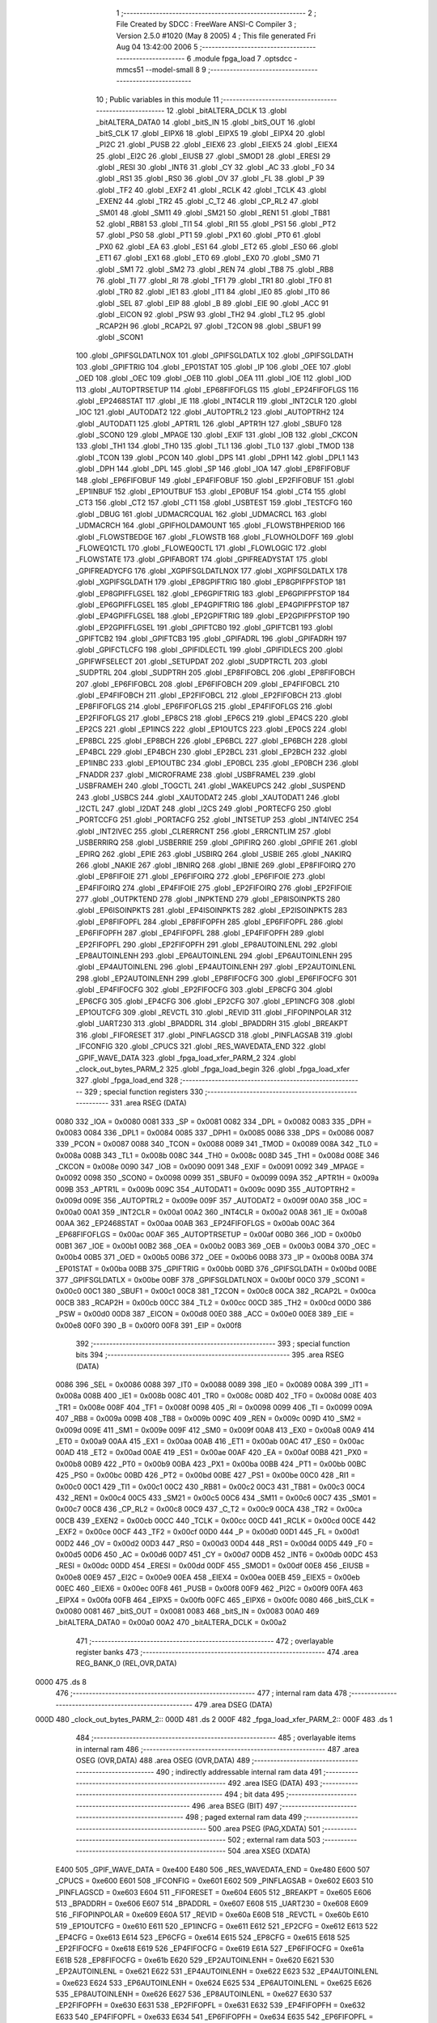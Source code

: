                               1 ;--------------------------------------------------------
                              2 ; File Created by SDCC : FreeWare ANSI-C Compiler
                              3 ; Version 2.5.0 #1020 (May  8 2005)
                              4 ; This file generated Fri Aug 04 13:42:00 2006
                              5 ;--------------------------------------------------------
                              6 	.module fpga_load
                              7 	.optsdcc -mmcs51 --model-small
                              8 	
                              9 ;--------------------------------------------------------
                             10 ; Public variables in this module
                             11 ;--------------------------------------------------------
                             12 	.globl _bitALTERA_DCLK
                             13 	.globl _bitALTERA_DATA0
                             14 	.globl _bitS_IN
                             15 	.globl _bitS_OUT
                             16 	.globl _bitS_CLK
                             17 	.globl _EIPX6
                             18 	.globl _EIPX5
                             19 	.globl _EIPX4
                             20 	.globl _PI2C
                             21 	.globl _PUSB
                             22 	.globl _EIEX6
                             23 	.globl _EIEX5
                             24 	.globl _EIEX4
                             25 	.globl _EI2C
                             26 	.globl _EIUSB
                             27 	.globl _SMOD1
                             28 	.globl _ERESI
                             29 	.globl _RESI
                             30 	.globl _INT6
                             31 	.globl _CY
                             32 	.globl _AC
                             33 	.globl _F0
                             34 	.globl _RS1
                             35 	.globl _RS0
                             36 	.globl _OV
                             37 	.globl _FL
                             38 	.globl _P
                             39 	.globl _TF2
                             40 	.globl _EXF2
                             41 	.globl _RCLK
                             42 	.globl _TCLK
                             43 	.globl _EXEN2
                             44 	.globl _TR2
                             45 	.globl _C_T2
                             46 	.globl _CP_RL2
                             47 	.globl _SM01
                             48 	.globl _SM11
                             49 	.globl _SM21
                             50 	.globl _REN1
                             51 	.globl _TB81
                             52 	.globl _RB81
                             53 	.globl _TI1
                             54 	.globl _RI1
                             55 	.globl _PS1
                             56 	.globl _PT2
                             57 	.globl _PS0
                             58 	.globl _PT1
                             59 	.globl _PX1
                             60 	.globl _PT0
                             61 	.globl _PX0
                             62 	.globl _EA
                             63 	.globl _ES1
                             64 	.globl _ET2
                             65 	.globl _ES0
                             66 	.globl _ET1
                             67 	.globl _EX1
                             68 	.globl _ET0
                             69 	.globl _EX0
                             70 	.globl _SM0
                             71 	.globl _SM1
                             72 	.globl _SM2
                             73 	.globl _REN
                             74 	.globl _TB8
                             75 	.globl _RB8
                             76 	.globl _TI
                             77 	.globl _RI
                             78 	.globl _TF1
                             79 	.globl _TR1
                             80 	.globl _TF0
                             81 	.globl _TR0
                             82 	.globl _IE1
                             83 	.globl _IT1
                             84 	.globl _IE0
                             85 	.globl _IT0
                             86 	.globl _SEL
                             87 	.globl _EIP
                             88 	.globl _B
                             89 	.globl _EIE
                             90 	.globl _ACC
                             91 	.globl _EICON
                             92 	.globl _PSW
                             93 	.globl _TH2
                             94 	.globl _TL2
                             95 	.globl _RCAP2H
                             96 	.globl _RCAP2L
                             97 	.globl _T2CON
                             98 	.globl _SBUF1
                             99 	.globl _SCON1
                            100 	.globl _GPIFSGLDATLNOX
                            101 	.globl _GPIFSGLDATLX
                            102 	.globl _GPIFSGLDATH
                            103 	.globl _GPIFTRIG
                            104 	.globl _EP01STAT
                            105 	.globl _IP
                            106 	.globl _OEE
                            107 	.globl _OED
                            108 	.globl _OEC
                            109 	.globl _OEB
                            110 	.globl _OEA
                            111 	.globl _IOE
                            112 	.globl _IOD
                            113 	.globl _AUTOPTRSETUP
                            114 	.globl _EP68FIFOFLGS
                            115 	.globl _EP24FIFOFLGS
                            116 	.globl _EP2468STAT
                            117 	.globl _IE
                            118 	.globl _INT4CLR
                            119 	.globl _INT2CLR
                            120 	.globl _IOC
                            121 	.globl _AUTODAT2
                            122 	.globl _AUTOPTRL2
                            123 	.globl _AUTOPTRH2
                            124 	.globl _AUTODAT1
                            125 	.globl _APTR1L
                            126 	.globl _APTR1H
                            127 	.globl _SBUF0
                            128 	.globl _SCON0
                            129 	.globl _MPAGE
                            130 	.globl _EXIF
                            131 	.globl _IOB
                            132 	.globl _CKCON
                            133 	.globl _TH1
                            134 	.globl _TH0
                            135 	.globl _TL1
                            136 	.globl _TL0
                            137 	.globl _TMOD
                            138 	.globl _TCON
                            139 	.globl _PCON
                            140 	.globl _DPS
                            141 	.globl _DPH1
                            142 	.globl _DPL1
                            143 	.globl _DPH
                            144 	.globl _DPL
                            145 	.globl _SP
                            146 	.globl _IOA
                            147 	.globl _EP8FIFOBUF
                            148 	.globl _EP6FIFOBUF
                            149 	.globl _EP4FIFOBUF
                            150 	.globl _EP2FIFOBUF
                            151 	.globl _EP1INBUF
                            152 	.globl _EP1OUTBUF
                            153 	.globl _EP0BUF
                            154 	.globl _CT4
                            155 	.globl _CT3
                            156 	.globl _CT2
                            157 	.globl _CT1
                            158 	.globl _USBTEST
                            159 	.globl _TESTCFG
                            160 	.globl _DBUG
                            161 	.globl _UDMACRCQUAL
                            162 	.globl _UDMACRCL
                            163 	.globl _UDMACRCH
                            164 	.globl _GPIFHOLDAMOUNT
                            165 	.globl _FLOWSTBHPERIOD
                            166 	.globl _FLOWSTBEDGE
                            167 	.globl _FLOWSTB
                            168 	.globl _FLOWHOLDOFF
                            169 	.globl _FLOWEQ1CTL
                            170 	.globl _FLOWEQ0CTL
                            171 	.globl _FLOWLOGIC
                            172 	.globl _FLOWSTATE
                            173 	.globl _GPIFABORT
                            174 	.globl _GPIFREADYSTAT
                            175 	.globl _GPIFREADYCFG
                            176 	.globl _XGPIFSGLDATLNOX
                            177 	.globl _XGPIFSGLDATLX
                            178 	.globl _XGPIFSGLDATH
                            179 	.globl _EP8GPIFTRIG
                            180 	.globl _EP8GPIFPFSTOP
                            181 	.globl _EP8GPIFFLGSEL
                            182 	.globl _EP6GPIFTRIG
                            183 	.globl _EP6GPIFPFSTOP
                            184 	.globl _EP6GPIFFLGSEL
                            185 	.globl _EP4GPIFTRIG
                            186 	.globl _EP4GPIFPFSTOP
                            187 	.globl _EP4GPIFFLGSEL
                            188 	.globl _EP2GPIFTRIG
                            189 	.globl _EP2GPIFPFSTOP
                            190 	.globl _EP2GPIFFLGSEL
                            191 	.globl _GPIFTCB0
                            192 	.globl _GPIFTCB1
                            193 	.globl _GPIFTCB2
                            194 	.globl _GPIFTCB3
                            195 	.globl _GPIFADRL
                            196 	.globl _GPIFADRH
                            197 	.globl _GPIFCTLCFG
                            198 	.globl _GPIFIDLECTL
                            199 	.globl _GPIFIDLECS
                            200 	.globl _GPIFWFSELECT
                            201 	.globl _SETUPDAT
                            202 	.globl _SUDPTRCTL
                            203 	.globl _SUDPTRL
                            204 	.globl _SUDPTRH
                            205 	.globl _EP8FIFOBCL
                            206 	.globl _EP8FIFOBCH
                            207 	.globl _EP6FIFOBCL
                            208 	.globl _EP6FIFOBCH
                            209 	.globl _EP4FIFOBCL
                            210 	.globl _EP4FIFOBCH
                            211 	.globl _EP2FIFOBCL
                            212 	.globl _EP2FIFOBCH
                            213 	.globl _EP8FIFOFLGS
                            214 	.globl _EP6FIFOFLGS
                            215 	.globl _EP4FIFOFLGS
                            216 	.globl _EP2FIFOFLGS
                            217 	.globl _EP8CS
                            218 	.globl _EP6CS
                            219 	.globl _EP4CS
                            220 	.globl _EP2CS
                            221 	.globl _EP1INCS
                            222 	.globl _EP1OUTCS
                            223 	.globl _EP0CS
                            224 	.globl _EP8BCL
                            225 	.globl _EP8BCH
                            226 	.globl _EP6BCL
                            227 	.globl _EP6BCH
                            228 	.globl _EP4BCL
                            229 	.globl _EP4BCH
                            230 	.globl _EP2BCL
                            231 	.globl _EP2BCH
                            232 	.globl _EP1INBC
                            233 	.globl _EP1OUTBC
                            234 	.globl _EP0BCL
                            235 	.globl _EP0BCH
                            236 	.globl _FNADDR
                            237 	.globl _MICROFRAME
                            238 	.globl _USBFRAMEL
                            239 	.globl _USBFRAMEH
                            240 	.globl _TOGCTL
                            241 	.globl _WAKEUPCS
                            242 	.globl _SUSPEND
                            243 	.globl _USBCS
                            244 	.globl _XAUTODAT2
                            245 	.globl _XAUTODAT1
                            246 	.globl _I2CTL
                            247 	.globl _I2DAT
                            248 	.globl _I2CS
                            249 	.globl _PORTECFG
                            250 	.globl _PORTCCFG
                            251 	.globl _PORTACFG
                            252 	.globl _INTSETUP
                            253 	.globl _INT4IVEC
                            254 	.globl _INT2IVEC
                            255 	.globl _CLRERRCNT
                            256 	.globl _ERRCNTLIM
                            257 	.globl _USBERRIRQ
                            258 	.globl _USBERRIE
                            259 	.globl _GPIFIRQ
                            260 	.globl _GPIFIE
                            261 	.globl _EPIRQ
                            262 	.globl _EPIE
                            263 	.globl _USBIRQ
                            264 	.globl _USBIE
                            265 	.globl _NAKIRQ
                            266 	.globl _NAKIE
                            267 	.globl _IBNIRQ
                            268 	.globl _IBNIE
                            269 	.globl _EP8FIFOIRQ
                            270 	.globl _EP8FIFOIE
                            271 	.globl _EP6FIFOIRQ
                            272 	.globl _EP6FIFOIE
                            273 	.globl _EP4FIFOIRQ
                            274 	.globl _EP4FIFOIE
                            275 	.globl _EP2FIFOIRQ
                            276 	.globl _EP2FIFOIE
                            277 	.globl _OUTPKTEND
                            278 	.globl _INPKTEND
                            279 	.globl _EP8ISOINPKTS
                            280 	.globl _EP6ISOINPKTS
                            281 	.globl _EP4ISOINPKTS
                            282 	.globl _EP2ISOINPKTS
                            283 	.globl _EP8FIFOPFL
                            284 	.globl _EP8FIFOPFH
                            285 	.globl _EP6FIFOPFL
                            286 	.globl _EP6FIFOPFH
                            287 	.globl _EP4FIFOPFL
                            288 	.globl _EP4FIFOPFH
                            289 	.globl _EP2FIFOPFL
                            290 	.globl _EP2FIFOPFH
                            291 	.globl _EP8AUTOINLENL
                            292 	.globl _EP8AUTOINLENH
                            293 	.globl _EP6AUTOINLENL
                            294 	.globl _EP6AUTOINLENH
                            295 	.globl _EP4AUTOINLENL
                            296 	.globl _EP4AUTOINLENH
                            297 	.globl _EP2AUTOINLENL
                            298 	.globl _EP2AUTOINLENH
                            299 	.globl _EP8FIFOCFG
                            300 	.globl _EP6FIFOCFG
                            301 	.globl _EP4FIFOCFG
                            302 	.globl _EP2FIFOCFG
                            303 	.globl _EP8CFG
                            304 	.globl _EP6CFG
                            305 	.globl _EP4CFG
                            306 	.globl _EP2CFG
                            307 	.globl _EP1INCFG
                            308 	.globl _EP1OUTCFG
                            309 	.globl _REVCTL
                            310 	.globl _REVID
                            311 	.globl _FIFOPINPOLAR
                            312 	.globl _UART230
                            313 	.globl _BPADDRL
                            314 	.globl _BPADDRH
                            315 	.globl _BREAKPT
                            316 	.globl _FIFORESET
                            317 	.globl _PINFLAGSCD
                            318 	.globl _PINFLAGSAB
                            319 	.globl _IFCONFIG
                            320 	.globl _CPUCS
                            321 	.globl _RES_WAVEDATA_END
                            322 	.globl _GPIF_WAVE_DATA
                            323 	.globl _fpga_load_xfer_PARM_2
                            324 	.globl _clock_out_bytes_PARM_2
                            325 	.globl _fpga_load_begin
                            326 	.globl _fpga_load_xfer
                            327 	.globl _fpga_load_end
                            328 ;--------------------------------------------------------
                            329 ; special function registers
                            330 ;--------------------------------------------------------
                            331 	.area RSEG    (DATA)
                    0080    332 _IOA	=	0x0080
                    0081    333 _SP	=	0x0081
                    0082    334 _DPL	=	0x0082
                    0083    335 _DPH	=	0x0083
                    0084    336 _DPL1	=	0x0084
                    0085    337 _DPH1	=	0x0085
                    0086    338 _DPS	=	0x0086
                    0087    339 _PCON	=	0x0087
                    0088    340 _TCON	=	0x0088
                    0089    341 _TMOD	=	0x0089
                    008A    342 _TL0	=	0x008a
                    008B    343 _TL1	=	0x008b
                    008C    344 _TH0	=	0x008c
                    008D    345 _TH1	=	0x008d
                    008E    346 _CKCON	=	0x008e
                    0090    347 _IOB	=	0x0090
                    0091    348 _EXIF	=	0x0091
                    0092    349 _MPAGE	=	0x0092
                    0098    350 _SCON0	=	0x0098
                    0099    351 _SBUF0	=	0x0099
                    009A    352 _APTR1H	=	0x009a
                    009B    353 _APTR1L	=	0x009b
                    009C    354 _AUTODAT1	=	0x009c
                    009D    355 _AUTOPTRH2	=	0x009d
                    009E    356 _AUTOPTRL2	=	0x009e
                    009F    357 _AUTODAT2	=	0x009f
                    00A0    358 _IOC	=	0x00a0
                    00A1    359 _INT2CLR	=	0x00a1
                    00A2    360 _INT4CLR	=	0x00a2
                    00A8    361 _IE	=	0x00a8
                    00AA    362 _EP2468STAT	=	0x00aa
                    00AB    363 _EP24FIFOFLGS	=	0x00ab
                    00AC    364 _EP68FIFOFLGS	=	0x00ac
                    00AF    365 _AUTOPTRSETUP	=	0x00af
                    00B0    366 _IOD	=	0x00b0
                    00B1    367 _IOE	=	0x00b1
                    00B2    368 _OEA	=	0x00b2
                    00B3    369 _OEB	=	0x00b3
                    00B4    370 _OEC	=	0x00b4
                    00B5    371 _OED	=	0x00b5
                    00B6    372 _OEE	=	0x00b6
                    00B8    373 _IP	=	0x00b8
                    00BA    374 _EP01STAT	=	0x00ba
                    00BB    375 _GPIFTRIG	=	0x00bb
                    00BD    376 _GPIFSGLDATH	=	0x00bd
                    00BE    377 _GPIFSGLDATLX	=	0x00be
                    00BF    378 _GPIFSGLDATLNOX	=	0x00bf
                    00C0    379 _SCON1	=	0x00c0
                    00C1    380 _SBUF1	=	0x00c1
                    00C8    381 _T2CON	=	0x00c8
                    00CA    382 _RCAP2L	=	0x00ca
                    00CB    383 _RCAP2H	=	0x00cb
                    00CC    384 _TL2	=	0x00cc
                    00CD    385 _TH2	=	0x00cd
                    00D0    386 _PSW	=	0x00d0
                    00D8    387 _EICON	=	0x00d8
                    00E0    388 _ACC	=	0x00e0
                    00E8    389 _EIE	=	0x00e8
                    00F0    390 _B	=	0x00f0
                    00F8    391 _EIP	=	0x00f8
                            392 ;--------------------------------------------------------
                            393 ; special function bits 
                            394 ;--------------------------------------------------------
                            395 	.area RSEG    (DATA)
                    0086    396 _SEL	=	0x0086
                    0088    397 _IT0	=	0x0088
                    0089    398 _IE0	=	0x0089
                    008A    399 _IT1	=	0x008a
                    008B    400 _IE1	=	0x008b
                    008C    401 _TR0	=	0x008c
                    008D    402 _TF0	=	0x008d
                    008E    403 _TR1	=	0x008e
                    008F    404 _TF1	=	0x008f
                    0098    405 _RI	=	0x0098
                    0099    406 _TI	=	0x0099
                    009A    407 _RB8	=	0x009a
                    009B    408 _TB8	=	0x009b
                    009C    409 _REN	=	0x009c
                    009D    410 _SM2	=	0x009d
                    009E    411 _SM1	=	0x009e
                    009F    412 _SM0	=	0x009f
                    00A8    413 _EX0	=	0x00a8
                    00A9    414 _ET0	=	0x00a9
                    00AA    415 _EX1	=	0x00aa
                    00AB    416 _ET1	=	0x00ab
                    00AC    417 _ES0	=	0x00ac
                    00AD    418 _ET2	=	0x00ad
                    00AE    419 _ES1	=	0x00ae
                    00AF    420 _EA	=	0x00af
                    00B8    421 _PX0	=	0x00b8
                    00B9    422 _PT0	=	0x00b9
                    00BA    423 _PX1	=	0x00ba
                    00BB    424 _PT1	=	0x00bb
                    00BC    425 _PS0	=	0x00bc
                    00BD    426 _PT2	=	0x00bd
                    00BE    427 _PS1	=	0x00be
                    00C0    428 _RI1	=	0x00c0
                    00C1    429 _TI1	=	0x00c1
                    00C2    430 _RB81	=	0x00c2
                    00C3    431 _TB81	=	0x00c3
                    00C4    432 _REN1	=	0x00c4
                    00C5    433 _SM21	=	0x00c5
                    00C6    434 _SM11	=	0x00c6
                    00C7    435 _SM01	=	0x00c7
                    00C8    436 _CP_RL2	=	0x00c8
                    00C9    437 _C_T2	=	0x00c9
                    00CA    438 _TR2	=	0x00ca
                    00CB    439 _EXEN2	=	0x00cb
                    00CC    440 _TCLK	=	0x00cc
                    00CD    441 _RCLK	=	0x00cd
                    00CE    442 _EXF2	=	0x00ce
                    00CF    443 _TF2	=	0x00cf
                    00D0    444 _P	=	0x00d0
                    00D1    445 _FL	=	0x00d1
                    00D2    446 _OV	=	0x00d2
                    00D3    447 _RS0	=	0x00d3
                    00D4    448 _RS1	=	0x00d4
                    00D5    449 _F0	=	0x00d5
                    00D6    450 _AC	=	0x00d6
                    00D7    451 _CY	=	0x00d7
                    00DB    452 _INT6	=	0x00db
                    00DC    453 _RESI	=	0x00dc
                    00DD    454 _ERESI	=	0x00dd
                    00DF    455 _SMOD1	=	0x00df
                    00E8    456 _EIUSB	=	0x00e8
                    00E9    457 _EI2C	=	0x00e9
                    00EA    458 _EIEX4	=	0x00ea
                    00EB    459 _EIEX5	=	0x00eb
                    00EC    460 _EIEX6	=	0x00ec
                    00F8    461 _PUSB	=	0x00f8
                    00F9    462 _PI2C	=	0x00f9
                    00FA    463 _EIPX4	=	0x00fa
                    00FB    464 _EIPX5	=	0x00fb
                    00FC    465 _EIPX6	=	0x00fc
                    0080    466 _bitS_CLK	=	0x0080
                    0081    467 _bitS_OUT	=	0x0081
                    0083    468 _bitS_IN	=	0x0083
                    00A0    469 _bitALTERA_DATA0	=	0x00a0
                    00A2    470 _bitALTERA_DCLK	=	0x00a2
                            471 ;--------------------------------------------------------
                            472 ; overlayable register banks 
                            473 ;--------------------------------------------------------
                            474 	.area REG_BANK_0	(REL,OVR,DATA)
   0000                     475 	.ds 8
                            476 ;--------------------------------------------------------
                            477 ; internal ram data
                            478 ;--------------------------------------------------------
                            479 	.area DSEG    (DATA)
   000D                     480 _clock_out_bytes_PARM_2::
   000D                     481 	.ds 2
   000F                     482 _fpga_load_xfer_PARM_2::
   000F                     483 	.ds 1
                            484 ;--------------------------------------------------------
                            485 ; overlayable items in internal ram 
                            486 ;--------------------------------------------------------
                            487 	.area	OSEG    (OVR,DATA)
                            488 	.area	OSEG    (OVR,DATA)
                            489 ;--------------------------------------------------------
                            490 ; indirectly addressable internal ram data
                            491 ;--------------------------------------------------------
                            492 	.area ISEG    (DATA)
                            493 ;--------------------------------------------------------
                            494 ; bit data
                            495 ;--------------------------------------------------------
                            496 	.area BSEG    (BIT)
                            497 ;--------------------------------------------------------
                            498 ; paged external ram data
                            499 ;--------------------------------------------------------
                            500 	.area PSEG    (PAG,XDATA)
                            501 ;--------------------------------------------------------
                            502 ; external ram data
                            503 ;--------------------------------------------------------
                            504 	.area XSEG    (XDATA)
                    E400    505 _GPIF_WAVE_DATA	=	0xe400
                    E480    506 _RES_WAVEDATA_END	=	0xe480
                    E600    507 _CPUCS	=	0xe600
                    E601    508 _IFCONFIG	=	0xe601
                    E602    509 _PINFLAGSAB	=	0xe602
                    E603    510 _PINFLAGSCD	=	0xe603
                    E604    511 _FIFORESET	=	0xe604
                    E605    512 _BREAKPT	=	0xe605
                    E606    513 _BPADDRH	=	0xe606
                    E607    514 _BPADDRL	=	0xe607
                    E608    515 _UART230	=	0xe608
                    E609    516 _FIFOPINPOLAR	=	0xe609
                    E60A    517 _REVID	=	0xe60a
                    E60B    518 _REVCTL	=	0xe60b
                    E610    519 _EP1OUTCFG	=	0xe610
                    E611    520 _EP1INCFG	=	0xe611
                    E612    521 _EP2CFG	=	0xe612
                    E613    522 _EP4CFG	=	0xe613
                    E614    523 _EP6CFG	=	0xe614
                    E615    524 _EP8CFG	=	0xe615
                    E618    525 _EP2FIFOCFG	=	0xe618
                    E619    526 _EP4FIFOCFG	=	0xe619
                    E61A    527 _EP6FIFOCFG	=	0xe61a
                    E61B    528 _EP8FIFOCFG	=	0xe61b
                    E620    529 _EP2AUTOINLENH	=	0xe620
                    E621    530 _EP2AUTOINLENL	=	0xe621
                    E622    531 _EP4AUTOINLENH	=	0xe622
                    E623    532 _EP4AUTOINLENL	=	0xe623
                    E624    533 _EP6AUTOINLENH	=	0xe624
                    E625    534 _EP6AUTOINLENL	=	0xe625
                    E626    535 _EP8AUTOINLENH	=	0xe626
                    E627    536 _EP8AUTOINLENL	=	0xe627
                    E630    537 _EP2FIFOPFH	=	0xe630
                    E631    538 _EP2FIFOPFL	=	0xe631
                    E632    539 _EP4FIFOPFH	=	0xe632
                    E633    540 _EP4FIFOPFL	=	0xe633
                    E634    541 _EP6FIFOPFH	=	0xe634
                    E635    542 _EP6FIFOPFL	=	0xe635
                    E636    543 _EP8FIFOPFH	=	0xe636
                    E637    544 _EP8FIFOPFL	=	0xe637
                    E640    545 _EP2ISOINPKTS	=	0xe640
                    E641    546 _EP4ISOINPKTS	=	0xe641
                    E642    547 _EP6ISOINPKTS	=	0xe642
                    E643    548 _EP8ISOINPKTS	=	0xe643
                    E648    549 _INPKTEND	=	0xe648
                    E649    550 _OUTPKTEND	=	0xe649
                    E650    551 _EP2FIFOIE	=	0xe650
                    E651    552 _EP2FIFOIRQ	=	0xe651
                    E652    553 _EP4FIFOIE	=	0xe652
                    E653    554 _EP4FIFOIRQ	=	0xe653
                    E654    555 _EP6FIFOIE	=	0xe654
                    E655    556 _EP6FIFOIRQ	=	0xe655
                    E656    557 _EP8FIFOIE	=	0xe656
                    E657    558 _EP8FIFOIRQ	=	0xe657
                    E658    559 _IBNIE	=	0xe658
                    E659    560 _IBNIRQ	=	0xe659
                    E65A    561 _NAKIE	=	0xe65a
                    E65B    562 _NAKIRQ	=	0xe65b
                    E65C    563 _USBIE	=	0xe65c
                    E65D    564 _USBIRQ	=	0xe65d
                    E65E    565 _EPIE	=	0xe65e
                    E65F    566 _EPIRQ	=	0xe65f
                    E660    567 _GPIFIE	=	0xe660
                    E661    568 _GPIFIRQ	=	0xe661
                    E662    569 _USBERRIE	=	0xe662
                    E663    570 _USBERRIRQ	=	0xe663
                    E664    571 _ERRCNTLIM	=	0xe664
                    E665    572 _CLRERRCNT	=	0xe665
                    E666    573 _INT2IVEC	=	0xe666
                    E667    574 _INT4IVEC	=	0xe667
                    E668    575 _INTSETUP	=	0xe668
                    E670    576 _PORTACFG	=	0xe670
                    E671    577 _PORTCCFG	=	0xe671
                    E672    578 _PORTECFG	=	0xe672
                    E678    579 _I2CS	=	0xe678
                    E679    580 _I2DAT	=	0xe679
                    E67A    581 _I2CTL	=	0xe67a
                    E67B    582 _XAUTODAT1	=	0xe67b
                    E67C    583 _XAUTODAT2	=	0xe67c
                    E680    584 _USBCS	=	0xe680
                    E681    585 _SUSPEND	=	0xe681
                    E682    586 _WAKEUPCS	=	0xe682
                    E683    587 _TOGCTL	=	0xe683
                    E684    588 _USBFRAMEH	=	0xe684
                    E685    589 _USBFRAMEL	=	0xe685
                    E686    590 _MICROFRAME	=	0xe686
                    E687    591 _FNADDR	=	0xe687
                    E68A    592 _EP0BCH	=	0xe68a
                    E68B    593 _EP0BCL	=	0xe68b
                    E68D    594 _EP1OUTBC	=	0xe68d
                    E68F    595 _EP1INBC	=	0xe68f
                    E690    596 _EP2BCH	=	0xe690
                    E691    597 _EP2BCL	=	0xe691
                    E694    598 _EP4BCH	=	0xe694
                    E695    599 _EP4BCL	=	0xe695
                    E698    600 _EP6BCH	=	0xe698
                    E699    601 _EP6BCL	=	0xe699
                    E69C    602 _EP8BCH	=	0xe69c
                    E69D    603 _EP8BCL	=	0xe69d
                    E6A0    604 _EP0CS	=	0xe6a0
                    E6A1    605 _EP1OUTCS	=	0xe6a1
                    E6A2    606 _EP1INCS	=	0xe6a2
                    E6A3    607 _EP2CS	=	0xe6a3
                    E6A4    608 _EP4CS	=	0xe6a4
                    E6A5    609 _EP6CS	=	0xe6a5
                    E6A6    610 _EP8CS	=	0xe6a6
                    E6A7    611 _EP2FIFOFLGS	=	0xe6a7
                    E6A8    612 _EP4FIFOFLGS	=	0xe6a8
                    E6A9    613 _EP6FIFOFLGS	=	0xe6a9
                    E6AA    614 _EP8FIFOFLGS	=	0xe6aa
                    E6AB    615 _EP2FIFOBCH	=	0xe6ab
                    E6AC    616 _EP2FIFOBCL	=	0xe6ac
                    E6AD    617 _EP4FIFOBCH	=	0xe6ad
                    E6AE    618 _EP4FIFOBCL	=	0xe6ae
                    E6AF    619 _EP6FIFOBCH	=	0xe6af
                    E6B0    620 _EP6FIFOBCL	=	0xe6b0
                    E6B1    621 _EP8FIFOBCH	=	0xe6b1
                    E6B2    622 _EP8FIFOBCL	=	0xe6b2
                    E6B3    623 _SUDPTRH	=	0xe6b3
                    E6B4    624 _SUDPTRL	=	0xe6b4
                    E6B5    625 _SUDPTRCTL	=	0xe6b5
                    E6B8    626 _SETUPDAT	=	0xe6b8
                    E6C0    627 _GPIFWFSELECT	=	0xe6c0
                    E6C1    628 _GPIFIDLECS	=	0xe6c1
                    E6C2    629 _GPIFIDLECTL	=	0xe6c2
                    E6C3    630 _GPIFCTLCFG	=	0xe6c3
                    E6C4    631 _GPIFADRH	=	0xe6c4
                    E6C5    632 _GPIFADRL	=	0xe6c5
                    E6CE    633 _GPIFTCB3	=	0xe6ce
                    E6CF    634 _GPIFTCB2	=	0xe6cf
                    E6D0    635 _GPIFTCB1	=	0xe6d0
                    E6D1    636 _GPIFTCB0	=	0xe6d1
                    E6D2    637 _EP2GPIFFLGSEL	=	0xe6d2
                    E6D3    638 _EP2GPIFPFSTOP	=	0xe6d3
                    E6D4    639 _EP2GPIFTRIG	=	0xe6d4
                    E6DA    640 _EP4GPIFFLGSEL	=	0xe6da
                    E6DB    641 _EP4GPIFPFSTOP	=	0xe6db
                    E6DC    642 _EP4GPIFTRIG	=	0xe6dc
                    E6E2    643 _EP6GPIFFLGSEL	=	0xe6e2
                    E6E3    644 _EP6GPIFPFSTOP	=	0xe6e3
                    E6E4    645 _EP6GPIFTRIG	=	0xe6e4
                    E6EA    646 _EP8GPIFFLGSEL	=	0xe6ea
                    E6EB    647 _EP8GPIFPFSTOP	=	0xe6eb
                    E6EC    648 _EP8GPIFTRIG	=	0xe6ec
                    E6F0    649 _XGPIFSGLDATH	=	0xe6f0
                    E6F1    650 _XGPIFSGLDATLX	=	0xe6f1
                    E6F2    651 _XGPIFSGLDATLNOX	=	0xe6f2
                    E6F3    652 _GPIFREADYCFG	=	0xe6f3
                    E6F4    653 _GPIFREADYSTAT	=	0xe6f4
                    E6F5    654 _GPIFABORT	=	0xe6f5
                    E6C6    655 _FLOWSTATE	=	0xe6c6
                    E6C7    656 _FLOWLOGIC	=	0xe6c7
                    E6C8    657 _FLOWEQ0CTL	=	0xe6c8
                    E6C9    658 _FLOWEQ1CTL	=	0xe6c9
                    E6CA    659 _FLOWHOLDOFF	=	0xe6ca
                    E6CB    660 _FLOWSTB	=	0xe6cb
                    E6CC    661 _FLOWSTBEDGE	=	0xe6cc
                    E6CD    662 _FLOWSTBHPERIOD	=	0xe6cd
                    E60C    663 _GPIFHOLDAMOUNT	=	0xe60c
                    E67D    664 _UDMACRCH	=	0xe67d
                    E67E    665 _UDMACRCL	=	0xe67e
                    E67F    666 _UDMACRCQUAL	=	0xe67f
                    E6F8    667 _DBUG	=	0xe6f8
                    E6F9    668 _TESTCFG	=	0xe6f9
                    E6FA    669 _USBTEST	=	0xe6fa
                    E6FB    670 _CT1	=	0xe6fb
                    E6FC    671 _CT2	=	0xe6fc
                    E6FD    672 _CT3	=	0xe6fd
                    E6FE    673 _CT4	=	0xe6fe
                    E740    674 _EP0BUF	=	0xe740
                    E780    675 _EP1OUTBUF	=	0xe780
                    E7C0    676 _EP1INBUF	=	0xe7c0
                    F000    677 _EP2FIFOBUF	=	0xf000
                    F400    678 _EP4FIFOBUF	=	0xf400
                    F800    679 _EP6FIFOBUF	=	0xf800
                    FC00    680 _EP8FIFOBUF	=	0xfc00
                            681 ;--------------------------------------------------------
                            682 ; external initialized ram data
                            683 ;--------------------------------------------------------
                            684 	.area CSEG    (CODE)
                            685 	.area GSINIT0 (CODE)
                            686 	.area GSINIT1 (CODE)
                            687 	.area GSINIT2 (CODE)
                            688 	.area GSINIT3 (CODE)
                            689 	.area GSINIT4 (CODE)
                            690 	.area GSINIT5 (CODE)
                            691 ;--------------------------------------------------------
                            692 ; global & static initialisations
                            693 ;--------------------------------------------------------
                            694 	.area CSEG    (CODE)
                            695 	.area GSINIT  (CODE)
                            696 	.area GSFINAL (CODE)
                            697 	.area GSINIT  (CODE)
                            698 ;--------------------------------------------------------
                            699 ; Home
                            700 ;--------------------------------------------------------
                            701 	.area HOME    (CODE)
                            702 	.area CSEG    (CODE)
                            703 ;--------------------------------------------------------
                            704 ; code
                            705 ;--------------------------------------------------------
                            706 	.area CSEG    (CODE)
                            707 ;------------------------------------------------------------
                            708 ;Allocation info for local variables in function 'fpga_load_begin'
                            709 ;------------------------------------------------------------
                            710 ;counter                   Allocated to registers r2 
                            711 ;------------------------------------------------------------
                            712 ;Initial/src/fpga_load.c:39: fpga_load_begin (void)
                            713 ;	-----------------------------------------
                            714 ;	 function fpga_load_begin
                            715 ;	-----------------------------------------
   0439                     716 _fpga_load_begin:
                    0002    717 	ar2 = 0x02
                    0003    718 	ar3 = 0x03
                    0004    719 	ar4 = 0x04
                    0005    720 	ar5 = 0x05
                    0006    721 	ar6 = 0x06
                    0007    722 	ar7 = 0x07
                    0000    723 	ar0 = 0x00
                    0001    724 	ar1 = 0x01
                            725 ;Initial/src/fpga_load.c:43: HPSDR_ALTERA_CONFIG &= ~bmALTERA_BITS;		// clear all bits (NCONFIG low)
                            726 ;     genAnd
   0439 53 A0 C0            727 	anl	_IOC,#0xC0
                            728 ;Initial/src/fpga_load.c:44: udelay (40);					// wait 40 us
                            729 ;     genCall
   043C 75 82 28            730 	mov	dpl,#0x28
   043F 12 06 5F            731 	lcall	_udelay
                            732 ;Initial/src/fpga_load.c:45: HPSDR_ALTERA_CONFIG |= bmALTERA_NCONFIG;	// set NCONFIG high
                            733 ;     genOr
   0442 43 A0 02            734 	orl	_IOC,#0x02
                            735 ;Initial/src/fpga_load.c:47: while ((HPSDR_ALTERA_CONFIG & bmALTERA_NSTATUS) == 0)
                            736 ;     genAssign
   0445 7A 00               737 	mov	r2,#0x00
   0447                     738 00103$:
                            739 ;     genAnd
   0447 74 10               740 	mov	a,#0x10
   0449 55 A0               741 	anl	a,_IOC
                            742 ;     genCmpEq
                            743 ;	Peephole 115.b	jump optimization
   044B FB                  744 	mov	r3,a
   044C 60 02               745 	jz	00112$
   044E                     746 00111$:
                            747 ;	Peephole 112.b	changed ljmp to sjmp
   044E 80 14               748 	sjmp	00105$
   0450                     749 00112$:
                            750 ;Initial/src/fpga_load.c:49: counter++;
                            751 ;     genPlus
                            752 ;     genPlusIncr
   0450 0A                  753 	inc	r2
                            754 ;Initial/src/fpga_load.c:50: udelay(50);
                            755 ;     genCall
   0451 75 82 32            756 	mov	dpl,#0x32
   0454 C0 02               757 	push	ar2
   0456 12 06 5F            758 	lcall	_udelay
   0459 D0 02               759 	pop	ar2
                            760 ;Initial/src/fpga_load.c:51: if (counter  >= 255)
                            761 ;     genCmpLt
                            762 ;     genCmp
   045B BA FF 00            763 	cjne	r2,#0xFF,00113$
   045E                     764 00113$:
                            765 ;     genIfxJump
                            766 ;	Peephole 112.b	changed ljmp to sjmp
                            767 ;	Peephole 160	removed sjmp by inverse jump logic
   045E 40 E7               768 	jc	00103$
   0460                     769 00114$:
                            770 ;Initial/src/fpga_load.c:53: return 0;
                            771 ;     genRet
   0460 75 82 00            772 	mov	dpl,#0x00
                            773 ;	Peephole 112.b	changed ljmp to sjmp
                            774 ;Initial/src/fpga_load.c:57: return 1;
                            775 ;     genRet
                            776 ;	Peephole 237.a	removed sjmp to ret
   0463 22                  777 	ret
   0464                     778 00105$:
   0464 75 82 01            779 	mov	dpl,#0x01
   0467                     780 00106$:
   0467 22                  781 	ret
                            782 ;------------------------------------------------------------
                            783 ;Allocation info for local variables in function 'clock_out_config_byte'
                            784 ;------------------------------------------------------------
                            785 ;bits                      Allocated to registers 
                            786 ;------------------------------------------------------------
                            787 ;Initial/src/fpga_load.c:76: clock_out_config_byte (unsigned char bits) _naked
                            788 ;	-----------------------------------------
                            789 ;	 function clock_out_config_byte
                            790 ;	-----------------------------------------
   0468                     791 _clock_out_config_byte:
                            792 ;	naked function: no prologue.
                            793 ;Initial/src/fpga_load.c:123: _endasm;
                            794 ;     genInline
   0468 E5 82               795 	        mov a, dpl
   046A 13                  796 	        rrc a
   046B 92 A0               797 	        mov _bitALTERA_DATA0,c
   046D D2 A2               798 	        setb _bitALTERA_DCLK
   046F C2 A2               799 	        clr _bitALTERA_DCLK
   0471 13                  800 	        rrc a
   0472 92 A0               801 	        mov _bitALTERA_DATA0,c
   0474 D2 A2               802 	        setb _bitALTERA_DCLK
   0476 C2 A2               803 	        clr _bitALTERA_DCLK
   0478 13                  804 	        rrc a
   0479 92 A0               805 	        mov _bitALTERA_DATA0,c
   047B D2 A2               806 	        setb _bitALTERA_DCLK
   047D C2 A2               807 	        clr _bitALTERA_DCLK
   047F 13                  808 	        rrc a
   0480 92 A0               809 	        mov _bitALTERA_DATA0,c
   0482 D2 A2               810 	        setb _bitALTERA_DCLK
   0484 C2 A2               811 	        clr _bitALTERA_DCLK
   0486 13                  812 	        rrc a
   0487 92 A0               813 	        mov _bitALTERA_DATA0,c
   0489 D2 A2               814 	        setb _bitALTERA_DCLK
   048B C2 A2               815 	        clr _bitALTERA_DCLK
   048D 13                  816 	        rrc a
   048E 92 A0               817 	        mov _bitALTERA_DATA0,c
   0490 D2 A2               818 	        setb _bitALTERA_DCLK
   0492 C2 A2               819 	        clr _bitALTERA_DCLK
   0494 13                  820 	        rrc a
   0495 92 A0               821 	        mov _bitALTERA_DATA0,c
   0497 D2 A2               822 	        setb _bitALTERA_DCLK
   0499 C2 A2               823 	        clr _bitALTERA_DCLK
   049B 13                  824 	        rrc a
   049C 92 A0               825 	        mov _bitALTERA_DATA0,c
   049E D2 A2               826 	        setb _bitALTERA_DCLK
   04A0 C2 A2               827 	        clr _bitALTERA_DCLK
   04A2 22                  828 	        ret
   04A3                     829 00101$:
                            830 ;	naked function: no epilogue.
                            831 ;------------------------------------------------------------
                            832 ;Allocation info for local variables in function 'clock_out_bytes'
                            833 ;------------------------------------------------------------
                            834 ;p                         Allocated with name '_clock_out_bytes_PARM_2'
                            835 ;bytecount                 Allocated to registers r2 
                            836 ;------------------------------------------------------------
                            837 ;Initial/src/fpga_load.c:127: clock_out_bytes (unsigned char bytecount,
                            838 ;	-----------------------------------------
                            839 ;	 function clock_out_bytes
                            840 ;	-----------------------------------------
   04A3                     841 _clock_out_bytes:
                            842 ;     genReceive
   04A3 AA 82               843 	mov	r2,dpl
                            844 ;Initial/src/fpga_load.c:130: while (bytecount-- > 0)
                            845 ;     genAssign
   04A5 AB 0D               846 	mov	r3,_clock_out_bytes_PARM_2
   04A7 AC 0E               847 	mov	r4,(_clock_out_bytes_PARM_2 + 1)
                            848 ;     genAssign
   04A9                     849 00101$:
                            850 ;     genAssign
   04A9 8A 05               851 	mov	ar5,r2
                            852 ;     genMinus
                            853 ;     genMinusDec
   04AB 1A                  854 	dec	r2
                            855 ;     genCmpGt
                            856 ;     genCmp
                            857 ;     genIfxJump
                            858 ;	Peephole 108	removed ljmp by inverse jump logic
                            859 ;	Peephole 132.b	optimized genCmpGt by inverse logic (acc differs)
   04AC ED                  860 	mov	a,r5
   04AD 24 FF               861 	add	a,#0xff - 0x00
   04AF 50 12               862 	jnc	00104$
   04B1                     863 00108$:
                            864 ;Initial/src/fpga_load.c:131: clock_out_config_byte (*p++);
                            865 ;     genPointerGet
                            866 ;     genFarPointerGet
   04B1 8B 82               867 	mov	dpl,r3
   04B3 8C 83               868 	mov	dph,r4
   04B5 E0                  869 	movx	a,@dptr
   04B6 FD                  870 	mov	r5,a
   04B7 A3                  871 	inc	dptr
   04B8 AB 82               872 	mov	r3,dpl
   04BA AC 83               873 	mov	r4,dph
                            874 ;     genCall
   04BC 8D 82               875 	mov	dpl,r5
   04BE 12 04 68            876 	lcall	_clock_out_config_byte
                            877 ;	Peephole 112.b	changed ljmp to sjmp
   04C1 80 E6               878 	sjmp	00101$
   04C3                     879 00104$:
   04C3 22                  880 	ret
                            881 ;------------------------------------------------------------
                            882 ;Allocation info for local variables in function 'fpga_load_xfer'
                            883 ;------------------------------------------------------------
                            884 ;bytecount                 Allocated with name '_fpga_load_xfer_PARM_2'
                            885 ;p                         Allocated to registers 
                            886 ;------------------------------------------------------------
                            887 ;Initial/src/fpga_load.c:148: fpga_load_xfer (xdata unsigned char *p, unsigned char bytecount)
                            888 ;	-----------------------------------------
                            889 ;	 function fpga_load_xfer
                            890 ;	-----------------------------------------
   04C4                     891 _fpga_load_xfer:
                            892 ;     genReceive
   04C4 85 82 0D            893 	mov	_clock_out_bytes_PARM_2,dpl
   04C7 85 83 0E            894 	mov	(_clock_out_bytes_PARM_2 + 1),dph
                            895 ;Initial/src/fpga_load.c:150: clock_out_bytes (bytecount, p);
                            896 ;     genCall
   04CA 85 0F 82            897 	mov	dpl,_fpga_load_xfer_PARM_2
   04CD 12 04 A3            898 	lcall	_clock_out_bytes
                            899 ;Initial/src/fpga_load.c:151: return 1;
                            900 ;     genRet
   04D0 75 82 01            901 	mov	dpl,#0x01
   04D3                     902 00101$:
   04D3 22                  903 	ret
                            904 ;------------------------------------------------------------
                            905 ;Allocation info for local variables in function 'fpga_load_end'
                            906 ;------------------------------------------------------------
                            907 ;status                    Allocated to registers r2 
                            908 ;------------------------------------------------------------
                            909 ;Initial/src/fpga_load.c:158: fpga_load_end (void)
                            910 ;	-----------------------------------------
                            911 ;	 function fpga_load_end
                            912 ;	-----------------------------------------
   04D4                     913 _fpga_load_end:
                            914 ;Initial/src/fpga_load.c:160: unsigned char status = HPSDR_ALTERA_CONFIG;
                            915 ;     genAssign
   04D4 AA A0               916 	mov	r2,_IOC
                            917 ;Initial/src/fpga_load.c:162: if ((status & bmALTERA_NSTATUS) == 0)		// failed to program
                            918 ;     genAnd
   04D6 74 10               919 	mov	a,#0x10
   04D8 5A                  920 	anl	a,r2
                            921 ;     genCmpEq
                            922 ;	Peephole 115.b	jump optimization
   04D9 FB                  923 	mov	r3,a
   04DA 60 02               924 	jz	00110$
   04DC                     925 00109$:
                            926 ;	Peephole 112.b	changed ljmp to sjmp
   04DC 80 04               927 	sjmp	00102$
   04DE                     928 00110$:
                            929 ;Initial/src/fpga_load.c:163: return 0;
                            930 ;     genRet
   04DE 75 82 00            931 	mov	dpl,#0x00
                            932 ;	Peephole 112.b	changed ljmp to sjmp
                            933 ;	Peephole 251.b	replaced sjmp to ret with ret
   04E1 22                  934 	ret
   04E2                     935 00102$:
                            936 ;Initial/src/fpga_load.c:165: if ((status & bmALTERA_CONF_DONE) == bmALTERA_CONF_DONE)
                            937 ;     genAnd
   04E2 53 02 08            938 	anl	ar2,#0x08
                            939 ;     genCmpEq
                            940 ;	Peephole 112.b	changed ljmp to sjmp
                            941 ;	Peephole 199	optimized misc jump sequence
   04E5 BA 08 04            942 	cjne	r2,#0x08,00104$
                            943 ;00111$:
                            944 ;	Peephole 200	removed redundant sjmp
   04E8                     945 00112$:
                            946 ;Initial/src/fpga_load.c:166: return 1;					// everything's cool
                            947 ;     genRet
   04E8 75 82 01            948 	mov	dpl,#0x01
                            949 ;	Peephole 112.b	changed ljmp to sjmp
                            950 ;Initial/src/fpga_load.c:171: return 0;
                            951 ;     genRet
                            952 ;	Peephole 237.a	removed sjmp to ret
   04EB 22                  953 	ret
   04EC                     954 00104$:
   04EC 75 82 00            955 	mov	dpl,#0x00
   04EF                     956 00105$:
   04EF 22                  957 	ret
                            958 	.area CSEG    (CODE)
